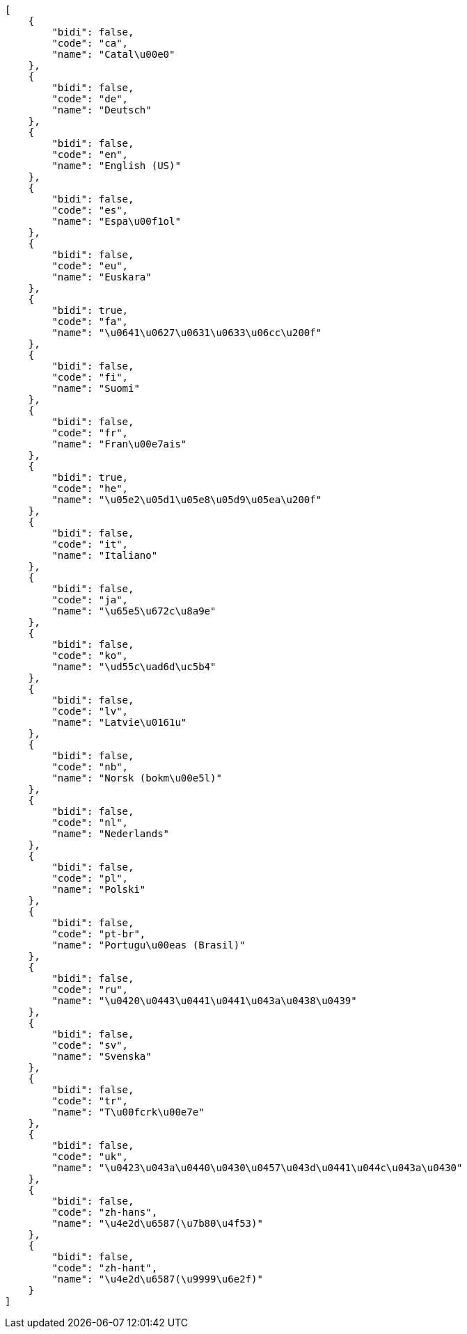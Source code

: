 [source,json]
----
[
    {
        "bidi": false,
        "code": "ca",
        "name": "Catal\u00e0"
    },
    {
        "bidi": false,
        "code": "de",
        "name": "Deutsch"
    },
    {
        "bidi": false,
        "code": "en",
        "name": "English (US)"
    },
    {
        "bidi": false,
        "code": "es",
        "name": "Espa\u00f1ol"
    },
    {
        "bidi": false,
        "code": "eu",
        "name": "Euskara"
    },
    {
        "bidi": true,
        "code": "fa",
        "name": "\u0641\u0627\u0631\u0633\u06cc\u200f"
    },
    {
        "bidi": false,
        "code": "fi",
        "name": "Suomi"
    },
    {
        "bidi": false,
        "code": "fr",
        "name": "Fran\u00e7ais"
    },
    {
        "bidi": true,
        "code": "he",
        "name": "\u05e2\u05d1\u05e8\u05d9\u05ea\u200f"
    },
    {
        "bidi": false,
        "code": "it",
        "name": "Italiano"
    },
    {
        "bidi": false,
        "code": "ja",
        "name": "\u65e5\u672c\u8a9e"
    },
    {
        "bidi": false,
        "code": "ko",
        "name": "\ud55c\uad6d\uc5b4"
    },
    {
        "bidi": false,
        "code": "lv",
        "name": "Latvie\u0161u"
    },
    {
        "bidi": false,
        "code": "nb",
        "name": "Norsk (bokm\u00e5l)"
    },
    {
        "bidi": false,
        "code": "nl",
        "name": "Nederlands"
    },
    {
        "bidi": false,
        "code": "pl",
        "name": "Polski"
    },
    {
        "bidi": false,
        "code": "pt-br",
        "name": "Portugu\u00eas (Brasil)"
    },
    {
        "bidi": false,
        "code": "ru",
        "name": "\u0420\u0443\u0441\u0441\u043a\u0438\u0439"
    },
    {
        "bidi": false,
        "code": "sv",
        "name": "Svenska"
    },
    {
        "bidi": false,
        "code": "tr",
        "name": "T\u00fcrk\u00e7e"
    },
    {
        "bidi": false,
        "code": "uk",
        "name": "\u0423\u043a\u0440\u0430\u0457\u043d\u0441\u044c\u043a\u0430"
    },
    {
        "bidi": false,
        "code": "zh-hans",
        "name": "\u4e2d\u6587(\u7b80\u4f53)"
    },
    {
        "bidi": false,
        "code": "zh-hant",
        "name": "\u4e2d\u6587(\u9999\u6e2f)"
    }
]
----
